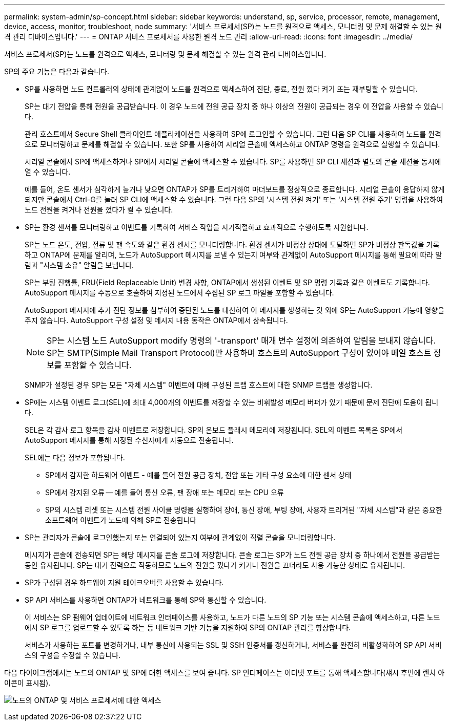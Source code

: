 ---
permalink: system-admin/sp-concept.html 
sidebar: sidebar 
keywords: understand, sp, service, processor, remote, management, device, access, monitor, troubleshoot, node 
summary: '서비스 프로세서(SP)는 노드를 원격으로 액세스, 모니터링 및 문제 해결할 수 있는 원격 관리 디바이스입니다.' 
---
= ONTAP 서비스 프로세서를 사용한 원격 노드 관리
:allow-uri-read: 
:icons: font
:imagesdir: ../media/


[role="lead"]
서비스 프로세서(SP)는 노드를 원격으로 액세스, 모니터링 및 문제 해결할 수 있는 원격 관리 디바이스입니다.

SP의 주요 기능은 다음과 같습니다.

* SP를 사용하면 노드 컨트롤러의 상태에 관계없이 노드를 원격으로 액세스하여 진단, 종료, 전원 껐다 켜기 또는 재부팅할 수 있습니다.
+
SP는 대기 전압을 통해 전원을 공급받습니다. 이 경우 노드에 전원 공급 장치 중 하나 이상의 전원이 공급되는 경우 이 전압을 사용할 수 있습니다.

+
관리 호스트에서 Secure Shell 클라이언트 애플리케이션을 사용하여 SP에 로그인할 수 있습니다. 그런 다음 SP CLI를 사용하여 노드를 원격으로 모니터링하고 문제를 해결할 수 있습니다. 또한 SP를 사용하여 시리얼 콘솔에 액세스하고 ONTAP 명령을 원격으로 실행할 수 있습니다.

+
시리얼 콘솔에서 SP에 액세스하거나 SP에서 시리얼 콘솔에 액세스할 수 있습니다. SP를 사용하면 SP CLI 세션과 별도의 콘솔 세션을 동시에 열 수 있습니다.

+
예를 들어, 온도 센서가 심각하게 높거나 낮으면 ONTAP가 SP를 트리거하여 마더보드를 정상적으로 종료합니다. 시리얼 콘솔이 응답하지 않게 되지만 콘솔에서 Ctrl-G를 눌러 SP CLI에 액세스할 수 있습니다. 그런 다음 SP의 '시스템 전원 켜기' 또는 '시스템 전원 주기' 명령을 사용하여 노드 전원을 켜거나 전원을 껐다가 켤 수 있습니다.

* SP는 환경 센서를 모니터링하고 이벤트를 기록하여 서비스 작업을 시기적절하고 효과적으로 수행하도록 지원합니다.
+
SP는 노드 온도, 전압, 전류 및 팬 속도와 같은 환경 센서를 모니터링합니다. 환경 센서가 비정상 상태에 도달하면 SP가 비정상 판독값을 기록하고 ONTAP에 문제를 알리며, 노드가 AutoSupport 메시지를 보낼 수 있는지 여부와 관계없이 AutoSupport 메시지를 통해 필요에 따라 알림과 "시스템 소유" 알림을 보냅니다.

+
SP는 부팅 진행률, FRU(Field Replaceable Unit) 변경 사항, ONTAP에서 생성된 이벤트 및 SP 명령 기록과 같은 이벤트도 기록합니다. AutoSupport 메시지를 수동으로 호출하여 지정된 노드에서 수집된 SP 로그 파일을 포함할 수 있습니다.

+
AutoSupport 메시지에 추가 진단 정보를 첨부하여 중단된 노드를 대신하여 이 메시지를 생성하는 것 외에 SP는 AutoSupport 기능에 영향을 주지 않습니다. AutoSupport 구성 설정 및 메시지 내용 동작은 ONTAP에서 상속됩니다.

+
[NOTE]
====
SP는 시스템 노드 AutoSupport modify 명령의 '-transport' 매개 변수 설정에 의존하여 알림을 보내지 않습니다. SP는 SMTP(Simple Mail Transport Protocol)만 사용하며 호스트의 AutoSupport 구성이 있어야 메일 호스트 정보를 포함할 수 있습니다.

====
+
SNMP가 설정된 경우 SP는 모든 "자체 시스템" 이벤트에 대해 구성된 트랩 호스트에 대한 SNMP 트랩을 생성합니다.

* SP에는 시스템 이벤트 로그(SEL)에 최대 4,000개의 이벤트를 저장할 수 있는 비휘발성 메모리 버퍼가 있기 때문에 문제 진단에 도움이 됩니다.
+
SEL은 각 감사 로그 항목을 감사 이벤트로 저장합니다. SP의 온보드 플래시 메모리에 저장됩니다. SEL의 이벤트 목록은 SP에서 AutoSupport 메시지를 통해 지정된 수신자에게 자동으로 전송됩니다.

+
SEL에는 다음 정보가 포함됩니다.

+
** SP에서 감지한 하드웨어 이벤트 - 예를 들어 전원 공급 장치, 전압 또는 기타 구성 요소에 대한 센서 상태
** SP에서 감지된 오류 -- 예를 들어 통신 오류, 팬 장애 또는 메모리 또는 CPU 오류
** SP의 시스템 리셋 또는 시스템 전원 사이클 명령을 실행하여 장애, 통신 장애, 부팅 장애, 사용자 트리거된 "자체 시스템"과 같은 중요한 소프트웨어 이벤트가 노드에 의해 SP로 전송됩니다


* SP는 관리자가 콘솔에 로그인했는지 또는 연결되어 있는지 여부에 관계없이 직렬 콘솔을 모니터링합니다.
+
메시지가 콘솔에 전송되면 SP는 해당 메시지를 콘솔 로그에 저장합니다. 콘솔 로그는 SP가 노드 전원 공급 장치 중 하나에서 전원을 공급받는 동안 유지됩니다. SP는 대기 전력으로 작동하므로 노드의 전원을 껐다가 켜거나 전원을 끄더라도 사용 가능한 상태로 유지됩니다.

* SP가 구성된 경우 하드웨어 지원 테이크오버를 사용할 수 있습니다.
* SP API 서비스를 사용하면 ONTAP가 네트워크를 통해 SP와 통신할 수 있습니다.
+
이 서비스는 SP 펌웨어 업데이트에 네트워크 인터페이스를 사용하고, 노드가 다른 노드의 SP 기능 또는 시스템 콘솔에 액세스하고, 다른 노드에서 SP 로그를 업로드할 수 있도록 하는 등 네트워크 기반 기능을 지원하여 SP의 ONTAP 관리를 향상합니다.

+
서비스가 사용하는 포트를 변경하거나, 내부 통신에 사용되는 SSL 및 SSH 인증서를 갱신하거나, 서비스를 완전히 비활성화하여 SP API 서비스의 구성을 수정할 수 있습니다.



다음 다이어그램에서는 노드의 ONTAP 및 SP에 대한 액세스를 보여 줍니다. SP 인터페이스는 이더넷 포트를 통해 액세스합니다(섀시 후면에 렌치 아이콘이 표시됨).

image:drw-sp-netwk.gif["노드의 ONTAP 및 서비스 프로세서에 대한 액세스"]
